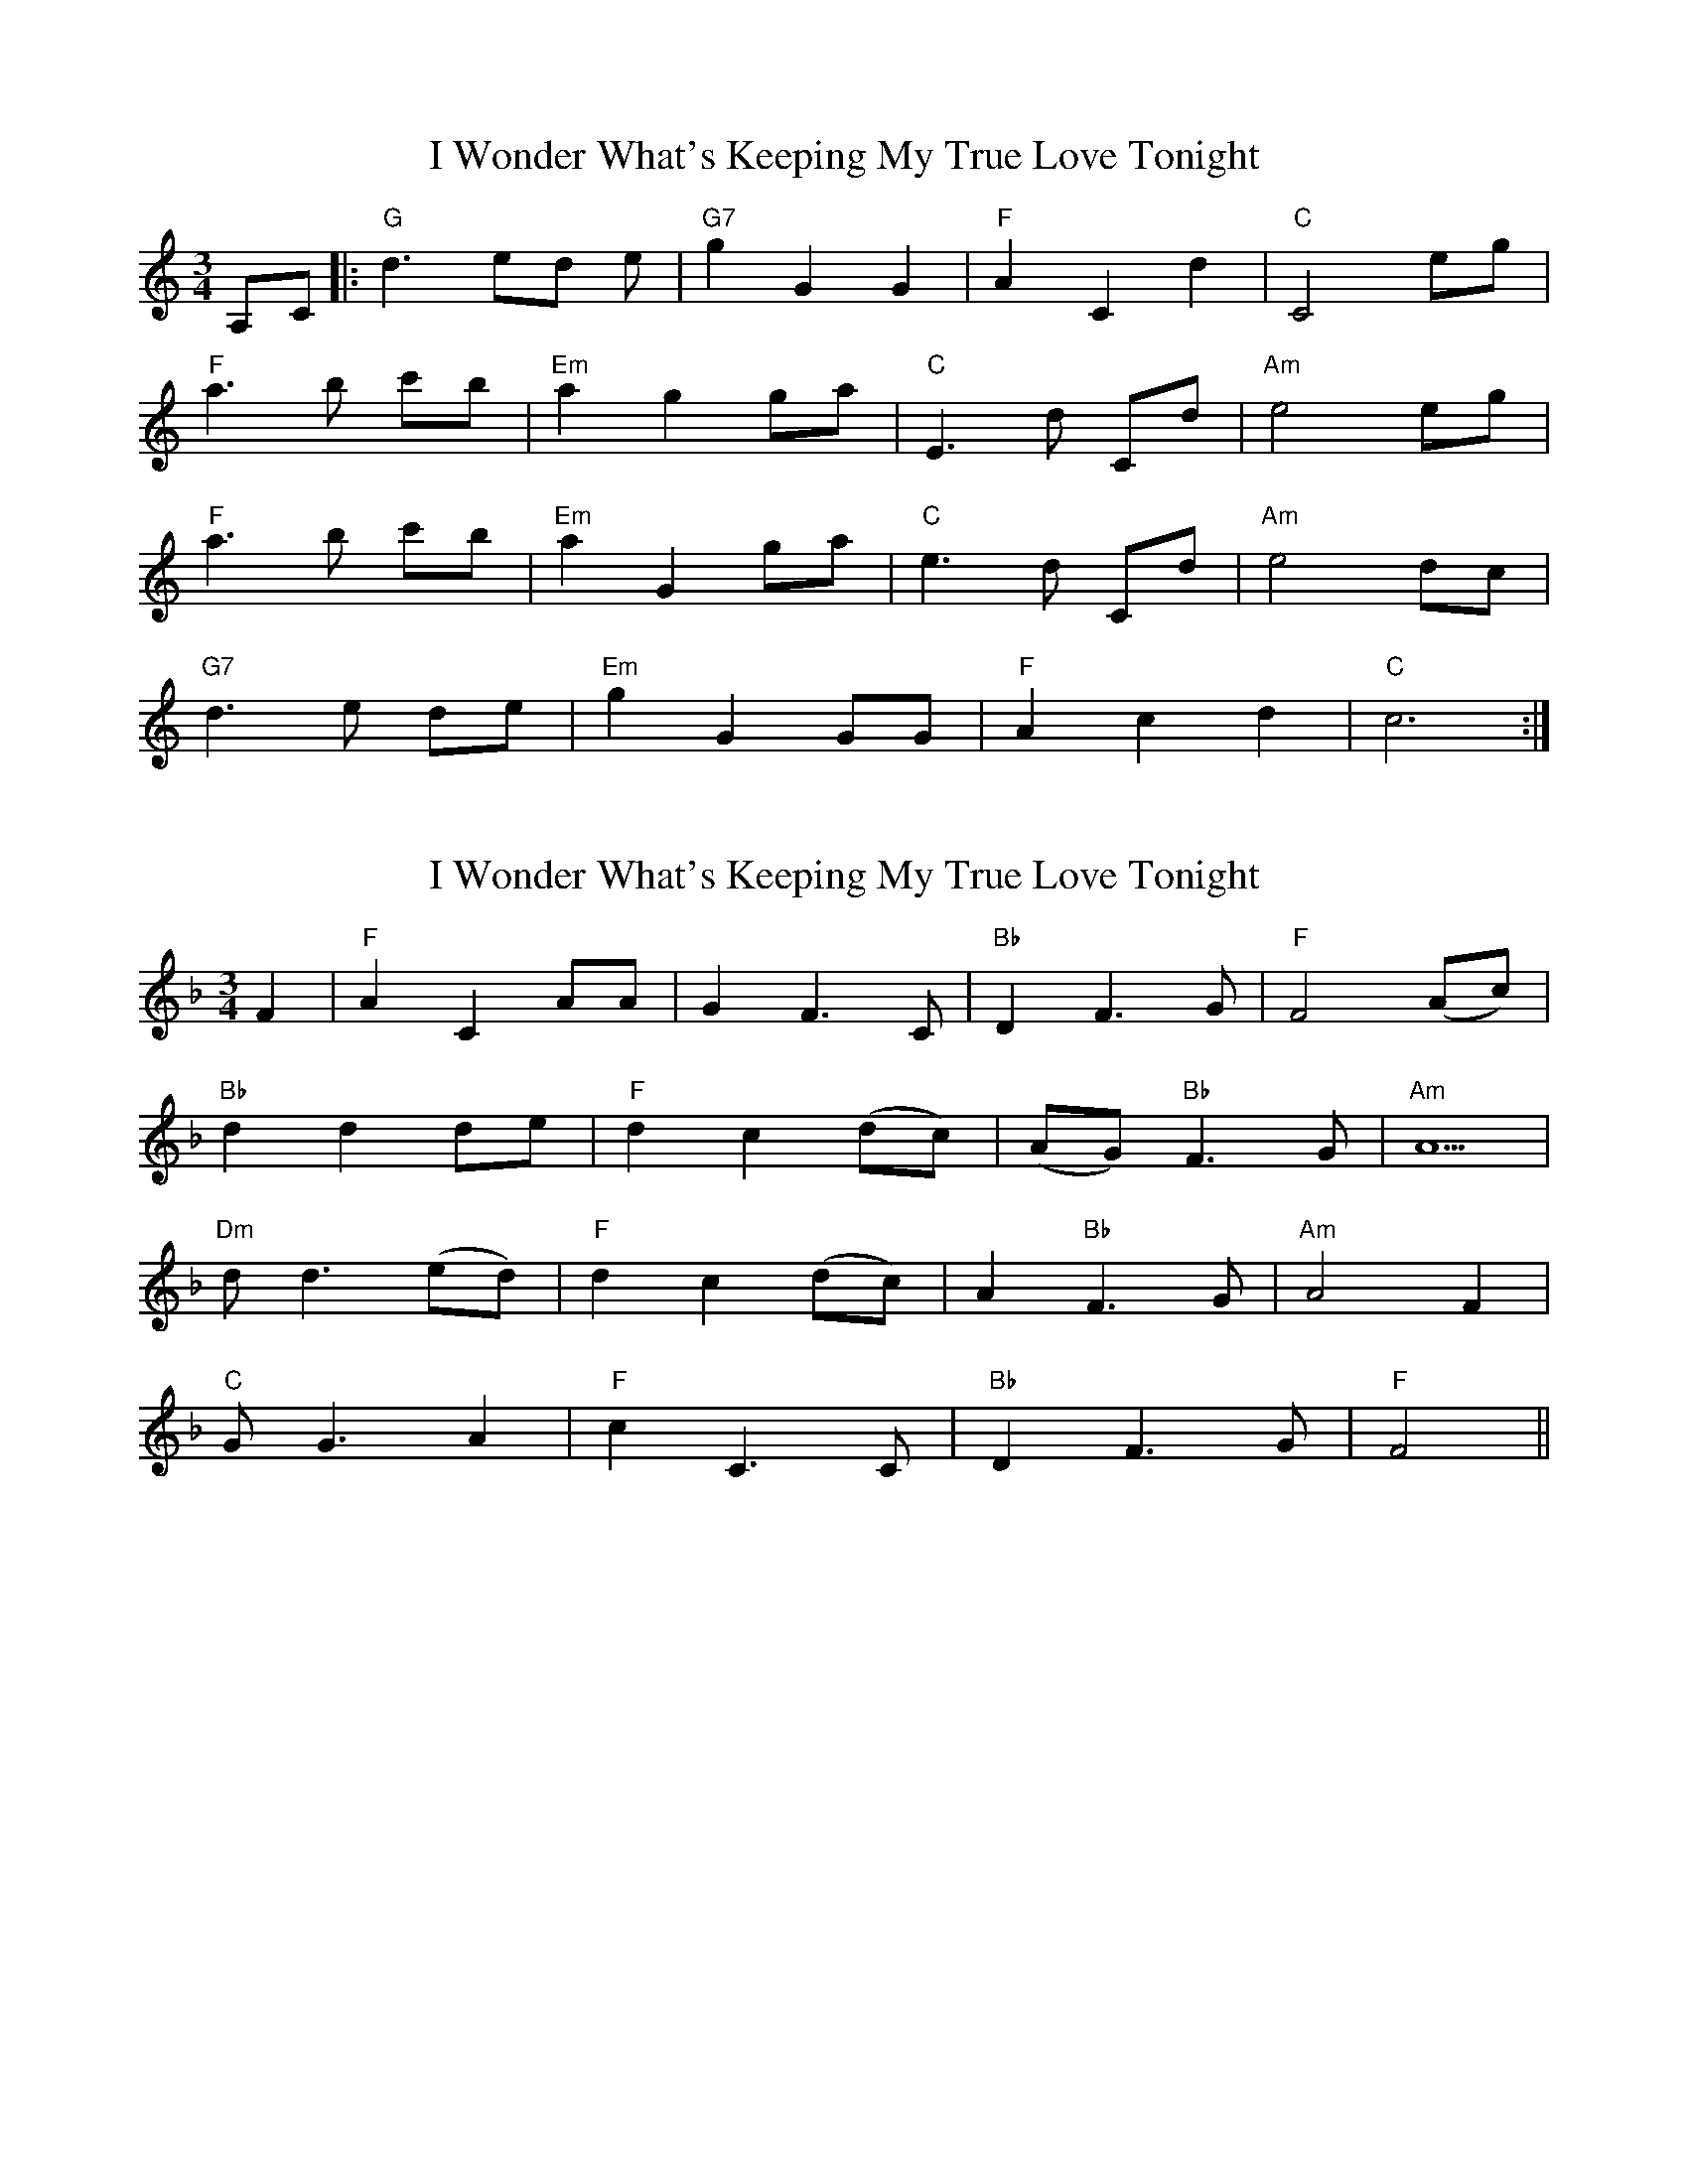 X: 1
T: I Wonder What's Keeping My True Love Tonight
Z: BillScates
S: https://thesession.org/tunes/13421#setting23643
R: waltz
M: 3/4
L: 1/8
K: Cmaj
A,C|:"G"d3 ed e|"G7"g2 G2 G2|"F"A2 C2 d2|"C"C4 eg|
"F"a3 b c'b|"Em"a2 g2 ga|"C"E3 d Cd|"Am"e4 eg |
"F"a3 b c'b|"Em"a2 G2 ga|"C"e3 d Cd|"Am"e4 dc|
"G7"d3 e de|"Em"g2 G2 GG|"F"A2 c2 d2|"C"c6 :|
X: 2
T: I Wonder What's Keeping My True Love Tonight
Z: Weejie
S: https://thesession.org/tunes/13421#setting23644
R: waltz
M: 3/4
L: 1/8
K: Fmaj
F2|"F"A2 C2 AA|G2 F3 C|"Bb"D2 F3 G|"F"F4 (Ac)|
"Bb"d2 d2 de|"F"d2 c2 (dc)|(AG) "Bb"F3 G|"Am"A5|
"Dm"d d3 (ed)|"F"d2 c2 (dc)|A2 "Bb"F3 G|"Am"A4 F2|
"C"G G3 A2|"F"c2 C3 C|"Bb"D2 F3 G|"F"F4||
